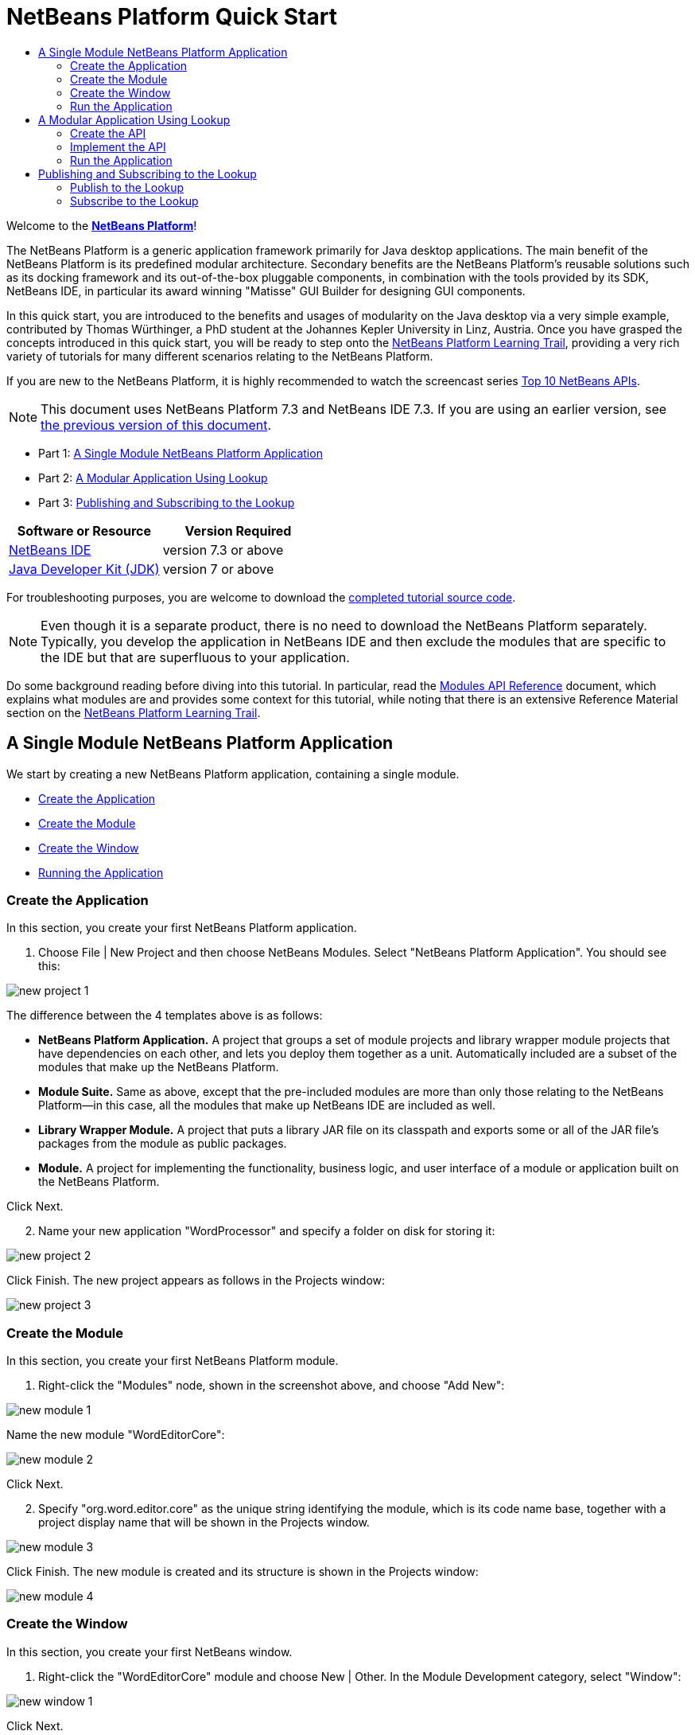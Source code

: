 // 
//     Licensed to the Apache Software Foundation (ASF) under one
//     or more contributor license agreements.  See the NOTICE file
//     distributed with this work for additional information
//     regarding copyright ownership.  The ASF licenses this file
//     to you under the Apache License, Version 2.0 (the
//     "License"); you may not use this file except in compliance
//     with the License.  You may obtain a copy of the License at
// 
//       http://www.apache.org/licenses/LICENSE-2.0
// 
//     Unless required by applicable law or agreed to in writing,
//     software distributed under the License is distributed on an
//     "AS IS" BASIS, WITHOUT WARRANTIES OR CONDITIONS OF ANY
//     KIND, either express or implied.  See the License for the
//     specific language governing permissions and limitations
//     under the License.
//

= NetBeans Platform Quick Start
:jbake-type: platform-tutorial
:jbake-tags: tutorials 
:jbake-status: published
:syntax: true
:source-highlighter: pygments
:toc: left
:toc-title:
:icons: font
:experimental:
:description: NetBeans Platform Quick Start - Apache NetBeans
:keywords: Apache NetBeans Platform, Platform Tutorials, NetBeans Platform Quick Start

Welcome to the  link:https://netbeans.apache.org/platform/[*NetBeans Platform*]!

The NetBeans Platform is a generic application framework primarily for Java desktop applications. The main benefit of the NetBeans Platform is its predefined modular architecture. Secondary benefits are the NetBeans Platform's reusable solutions such as its docking framework and its out-of-the-box pluggable components, in combination with the tools provided by its SDK, NetBeans IDE, in particular its award winning "Matisse" GUI Builder for designing GUI components.

In this quick start, you are introduced to the benefits and usages of modularity on the Java desktop via a very simple example, contributed by Thomas Würthinger, a PhD student at the Johannes Kepler University in Linz, Austria. Once you have grasped the concepts introduced in this quick start, you will be ready to step onto the  link:https://netbeans.apache.org/kb/docs/platform.html[NetBeans Platform Learning Trail], providing a very rich variety of tutorials for many different scenarios relating to the NetBeans Platform.

If you are new to the NetBeans Platform, it is highly recommended to watch the screencast series  link:https://netbeans.apache.org/tutorials/nbm-10-top-apis.html[Top 10 NetBeans APIs].

NOTE: This document uses NetBeans Platform 7.3 and NetBeans IDE 7.3. If you are using an earlier version, see  link:72/nbm-quick-start.html[the previous version of this document].




* Part 1: <<single,A Single Module NetBeans Platform Application>>
* Part 2: <<lookup,A Modular Application Using Lookup>>
* Part 3: <<listener,Publishing and Subscribing to the Lookup>>


|===
|Software or Resource |Version Required 

| link:https://netbeans.apache.org/download/index.html[NetBeans IDE] |version 7.3 or above 

| link:https://www.oracle.com/technetwork/java/javase/downloads/index.html[Java Developer Kit (JDK)] |version 7 or above 
|===

For troubleshooting purposes, you are welcome to download the  link:http://web.archive.org/web/20130405002940/http://java.net:80/projects/nb-api-samples/sources/api-samples/show/versions/7.3/tutorials/WordProcessor[completed tutorial source code].

NOTE:  Even though it is a separate product, there is no need to download the NetBeans Platform separately. Typically, you develop the application in NetBeans IDE and then exclude the modules that are specific to the IDE but that are superfluous to your application.

Do some background reading before diving into this tutorial. In particular, read the  link:http://bits.netbeans.org/dev/javadoc/org-openide-modules/org/openide/modules/doc-files/api.html[Modules API Reference] document, which explains what modules are and provides some context for this tutorial, while noting that there is an extensive Reference Material section on the  link:https://netbeans.apache.org/kb/docs/platform.html[NetBeans Platform Learning Trail].


== A Single Module NetBeans Platform Application

We start by creating a new NetBeans Platform application, containing a single module.

* <<application,Create the Application>>
* <<module,Create the Module>>
* <<window,Create the Window>>
* <<run,Running the Application>>


=== Create the Application

In this section, you create your first NetBeans Platform application.


[start=1]
1. Choose File | New Project and then choose NetBeans Modules. Select "NetBeans Platform Application". You should see this:


image::images/new-project-1.png[]

The difference between the 4 templates above is as follows:

* *NetBeans Platform Application.* A project that groups a set of module projects and library wrapper module projects that have dependencies on each other, and lets you deploy them together as a unit. Automatically included are a subset of the modules that make up the NetBeans Platform.
* *Module Suite.* Same as above, except that the pre-included modules are more than only those relating to the NetBeans Platform—in this case, all the modules that make up NetBeans IDE are included as well.
* *Library Wrapper Module.* A project that puts a library JAR file on its classpath and exports some or all of the JAR file's packages from the module as public packages.
* *Module.* A project for implementing the functionality, business logic, and user interface of a module or application built on the NetBeans Platform.

Click Next.


[start=2]
1. Name your new application "WordProcessor" and specify a folder on disk for storing it:


image::images/new-project-2.png[]

Click Finish. The new project appears as follows in the Projects window:


image::images/new-project-3.png[]


=== Create the Module

In this section, you create your first NetBeans Platform module.


[start=1]
1. Right-click the "Modules" node, shown in the screenshot above, and choose "Add New":


image::images/new-module-1.png[]

Name the new module "WordEditorCore":


image::images/new-module-2.png[]

Click Next.


[start=2]
1. Specify "org.word.editor.core" as the unique string identifying the module, which is its code name base, together with a project display name that will be shown in the Projects window.


image::images/new-module-3.png[]

Click Finish. The new module is created and its structure is shown in the Projects window:


image::images/new-module-4.png[]


=== Create the Window

In this section, you create your first NetBeans window.


[start=1]
1. Right-click the "WordEditorCore" module and choose New | Other. In the Module Development category, select "Window":



image::images/new-window-1.png[]

Click Next.


[start=2]
1. You should now see a dialog for specifying the position where the new window will appear in the application frame, as well as whether it will open automatically when the application starts, among other settings:



image::images/new-window-2.png[]


In the wizard step above, select "editor", which is the default central position within the application frame, and "Open on Application Start". Then click Next.


[start=3]
1. Set the class name prefix to "Word" and the package to "org.word.editor.core":



image::images/new-window-3.png[]


Click Finish. The new window is added to the source structure of your module:



image::images/new-window-4.png[]


[start=4]
1. Now double click on the file "WordTopComponent.java" to open it in the Design view of the "Matisse" GUI Builder.



image::images/new-window-5.png[]

Use the Palette (Ctrl-Shift-8) to drag and drop a button and a text area onto the window:



image::images/new-window-5a.png[]

Do the following to make the new GUI components meaningful:

* Right-click the text area, choose "Change Variable Name", and then name it "text".
* Right-click the button, choose "Edit Text", and then set the text of the button to "Filter!"

[start=5]
1. Double click on the button, causing an event handling method to automatically be created in the Source editor. The method is called whenever the button is clicked. Change the body of the method to the following code.

[source,java]
----

private void jButton1ActionPerformed(java.awt.event.ActionEvent evt) {
   *String s = text.getText();
   s = s.toUpperCase();
   text.setText(s);*
}
----


=== Run the Application

In this section, you deploy the application.


[start=1]
1. Right-click the WordProcessor application and choose Run. Doing so will start up your new NetBeans Platform application and install your module. You will have a new window, as well as a new menu item for opening it, as shown below:


image::images/new-app-1.png[]


[start=2]
1. Enter a text in lowercase in the text area, and click "Filter!". You should see that the text is now shown in uppercase:


image::images/new-app-2.png[]

You have learned how to create a new NetBeans Platform application and how to add new modules to it. In the next section, you will be introduced to the NetBeans Platform's pluggable service infrastructure.


== A Modular Application Using Lookup

In this section, you create two additional modules. The first new module, "WordEditorAPI", contains a service provider interface. The second module, "UppercaseFilter", is a service provider for the interface.

The GUI module, which you created in the previous section, will be loosely coupled from the "UppercaseFilter" service provider because the GUI module will not refer to any code from the "UppercaseFilter" service provider. That will be possible because the "UppercaseFilter" service provider will be registered in the META-INF/services folder and loaded via the NetBeans Lookup class, which is comparable to the JDK 6 ServiceLoader class.

You will then create another loosely coupled service provider, named "LowercaseFilter".

* <<api,Create the API>>
* <<impl,Implement the API>>
* <<run2,Run the Application>>


=== Create the API

In this section, you create an API.


[start=1]
1. Expand the new application in the Projects window, right-click the Modules node, and choose "Add New":


image::images/new-api-1.png[]

Name the new module "WordEditorAPI":


image::images/new-api-2.png[]

Click Next. Use code name base "org.word.editor.api", as shown below:


image::images/new-api-3.png[]

Complete the wizard, which adds the module to your previously created application, as you did in the previous section:


image::images/new-api-4.png[]


[start=2]
1. Right-click the "WordEditorAPI" module and choose New | Java Interface. Name the Java interface "WordFilter", in the package "org.word.editor.api":


image::images/new-api-5.png[]

Use the editor to define it as follows:


[source,java]
----

package org.word.editor.api;

public interface WordFilter {

    String process(String s);

}
----


[start=3]
1. Right-click the "WordEditorAPI" module, choose Properties, and use the "API Versioning" tab to specify that the package containing the interface should be available throughout the application:


image::images/new-api-6.png[]

Click OK.

In the Projects window, expand "Important Files" in the "WordEditorAPI" project and then double-click "Project Metadata". The "project.xml" file opens and you should see that the package has now been declared public:


[source,xml]
----

<?xml version="1.0" encoding="UTF-8"?>
<project xmlns="https://netbeans.org/ns/project/1">
    <type>org.netbeans.modules.apisupport.project</type>
    <configuration>
        <data xmlns="https://netbeans.org/ns/nb-module-project/3">
            <code-name-base>org.word.editor.api</code-name-base>
            <suite-component/>
            <module-dependencies/>
            *<public-packages>
                <package>org.word.editor.api</package>
            </public-packages>*
        </data>
    </configuration>
</project>
----


=== Implement the API

In this section, you implement the API, in a separate module.


[start=1]
1. Expand the new application in the Projects window, right-click the Modules node, and choose "Add New" again:


image::images/new-impl-1.png[]

Name the new module "UppercaseFilter":


image::images/new-impl-2.png[]

Click Next. Use code name base "org.word.editor.uppercase", as shown below:


image::images/new-impl-3.png[]

Complete the wizard, which adds the module to your previously created application, as you did in the previous section:


image::images/new-impl-4.png[]


[start=2]
1. Right-click the Libraries node of the "UppercaseFilter" module, and choose Add Module Dependency, as shown below:


image::images/new-impl-5.png[]

Start typing the name of the API class and notice that the list narrows until the module containing the class is found:


image::images/new-impl-6.png[]

Click OK.

In the Projects window, expand "Important Files" in the "UppercaseFilter" project, and then double-click "Project Metadata". The "project.xml" file opens and you should see that a new dependency has been declared:


[source,xml]
----

<?xml version="1.0" encoding="UTF-8"?>
<project xmlns="https://netbeans.org/ns/project/1">
    <type>org.netbeans.modules.apisupport.project</type>
    <configuration>
        <data xmlns="https://netbeans.org/ns/nb-module-project/3">
            <code-name-base>org.word.editor.uppercase</code-name-base>
            <suite-component/>
            *<module-dependencies>
                <dependency>
                    <code-name-base>org.word.editor.api</code-name-base>
                    <build-prerequisite/>
                    <compile-dependency/>
                    <run-dependency>
                        <specification-version>1.0</specification-version>
                    </run-dependency>
                </dependency>
            </module-dependencies>*
            <public-packages/>
        </data>
    </configuration>
</project>
----


[start=3]
1. In the same way as shown in the previous step, set a dependency on the Lookup API module, which provides the @ServiceProvider annotation that you will use in the next step.


[start=4]
1. Because of the Lookup API dependency you defined above, you can now implement the interface defined in the WordEditorAPI module. Do so in the "UppercaseFilter" module, by creating a new class named "UppercaseFilter", in the "org.word.editor.uppercase" package, as shown below. Start by creating a new Java class, named "UppercaseFilter", and then define it as follows:

[source,java]
----

package org.word.editor.uppercase;

import org.openide.util.lookup.ServiceProvider;
import org.word.editor.api.WordFilter;

@ServiceProvider(service=WordFilter.class)
public class UppercaseFilter implements WordFilter {

    @Override
    public String process(String s) {
        return s.toUpperCase();
    }

}
----

At compile time, the @ServiceProvider annotation will create a META-INF/services folder with a file that registers your implementation of the WordFilter interface, following the JDK 6 ServiceLoader mechanism.


[start=5]
1. In the WordEditorCore module, the code that handles a click on the filter button now needs to be changed, so that all implementations of the interface "WordFilter" are located and loaded. When such implementations are found, you need to invoke its method to filter the text. Before we can do this, we need to add a dependency in the the "WordEditorCore" module on the "WordEditorAPI" module:


image::images/new-impl-7.png[]

Now, you can load implementations of the "WordFilter" class, as shown below:


[source,java]
----

private void jButton1ActionPerformed(java.awt.event.ActionEvent evt) {                                         
   *String enteredText = text.getText();
   Collection<? extends WordFilter> allFilters = Lookup.getDefault().lookupAll(WordFilter.class);
   StringBuilder sb = new StringBuilder();
   for (WordFilter textFilter : allFilters) {
      String processedText = textFilter.process(enteredText);
      sb.append(processedText).append("\n");
   }
   text.setText(sb.toString());*
}
----

The above could be achieved via the JDK 6 "ServiceLoader" class, except that the "Lookup" class can be used in JDK's prior to JDK 6. Aside from that, the "Lookup" class has a number of additional features, as the next section will illustrate.


=== Run the Application

In this section, you run the application again.


[start=1]
1. Now you can run the application again and check that everything works just as before. While the functionality is the same, the new modular design offers a clear separation between the GUI and the implementation of the filter. The structure of the application should be as shown below:


image::images/new-impl-8.png[]


[start=2]
1. The new application can also be extended quite easily, by adding new service providers to the application's classpath. As an exercise, add a new module that provides a "LowercaseFilter" implementation of the API to the application.

You have now used the default Lookup, that is, "Lookup.getDefault()", to load implementations of an interface from the META-INF/services folder.


== Publishing and Subscribing to the Lookup

In this section, we create a fourth module, which receives texts dynamically whenever we click the "Filter!" button in our first module.

* <<publish,Publish to the Lookup>>
* <<subscribe,Subscribe to the Lookup>>


=== Publish to the Lookup

In this section, you publish a String into the Lookup of the TopComponent. Whenever the TopComponent is selected, the String is published into the application's context.


[start=1]
1. In the "WordEditorCore" module, we publish a String whenever the user clicks the "Filter!" button. To do so, change the constructor of the "WordTopComponent" as follows:*private  link:http://bits.netbeans.org/dev/javadoc/org-openide-util-lookup/org/openide/util/lookup/InstanceContent.html[InstanceContent] content;*

[source,java]
----



private WordTopComponent() {
    initComponents();
    setName(Bundle.CTL_WordTopComponent());
    setToolTipText(Bundle.HINT_WordTopComponent());
    *content = new InstanceContent();
link:http://bits.netbeans.org/dev/javadoc/org-openide-windows/org/openide/windows/TopComponent.html#associateLookup(org.openide.util.Lookup)[associateLookup](new  link:http://bits.netbeans.org/dev/javadoc/org-openide-util-lookup/org/openide/util/lookup/AbstractLookup.html[AbstractLookup](content));*
}
----


[start=2]
1. Change the code of the filter button so that the entered text is added to the  ``InstanceContent``  object when the button is clicked.


[source,java]
----

private void jButton1ActionPerformed(java.awt.event.ActionEvent evt) {                                         
   String enteredText = text.getText();
   Collection<? extends WordFilter> allFilters = Lookup.getDefault().lookupAll(WordFilter.class);
   StringBuilder sb = new StringBuilder();
   for (WordFilter textFilter : allFilters) {
      String processedText = textFilter.process(enteredText);
      sb.append(processedText).append("\n");
      *content.add(enteredText);*
   }
   text.setText(sb.toString());
}
----


=== Subscribe to the Lookup

In this section, you create a new module, with a new window. In the new window, you listen to the application's context for Strings. When there is a new String in the Lookup, you display it in the window.


[start=1]
1. In the same way as done in the previous sections, create another module in your application and name it "WordHistory". Use code name base "org.word.editor.history".


[start=2]
1. In the WordHistory module, right-click the "org.word.editor.history" package and choose New | Window. Use the New Window wizard to create a new window component that will automatically be opened on the left side of the application frame, which is the "explorer" position:


image::images/new-history-1.png[]

Click Next. Use prefix "WordHistory" and specify that the new window will be stored in the "org.word.editor.history" package. Click Finish.


[start=3]
1. Once you have created the window, add a  ``JTextArea``  to it, resizing it so that it covers the whole area of the window:


image::images/new-history-w.png[]

Change the variable name of the text area to "historyText".


[start=4]
1. In the Source view, add code to the constructor of the HistoryTopComponent class so that it listens to the lookup of the  ``String``  class of the current active window. It displays all retrieved  ``String``  objects in the text area:

[source,java]
----

...
...
...
public final class HistoryTopComponent extends TopComponent *implements LookupListener* {

    *private org.openide.util.Lookup.Result<String> result;*

    ...
    ...
    ...

    *@Override
    public void componentOpened() {
        result = org.openide.util.Utilities.actionsGlobalContext().lookupResult(String.class);
        result.addLookupListener(this);
    }

    @Override
    public void componentClosed() {
        result.removeLookupListener(this);
    }

    @Override
    public void resultChanged(LookupEvent le) {
        Collection<? extends String> allStrings = result.allInstances();
        StringBuilder sb = new StringBuilder();
        for (String string : allStrings) {
            sb.append(string).append("\n");
        }
        historyText.setText(sb.toString());
    }*

    ...
    ...
    ...
                        
----


[start=5]
1. Then you can start the application and experiment with it. The result should look similar to that shown in the screenshot below:


image::images/new-result-1.png[]

As an exercise, redesign the user interface of the "WordTopComponent" in such a way that a  ``JList``  displays the filters.

Congratulations! At this stage, with very little coding, you have created a small example of a loosely-coupled modular application:


image::images/new-result-2.png[]

Two important concepts have been covered in this tutorial.


[start=1]
1. The application consists of four modules. Code from one module can only be used by another module if (1) the first module explicitly exposes packages and (2) the second module sets a dependency on the first module. In this way, the NetBeans Platform helps to organize your code in a strict modular architecture, ensuring that code isn't reused randomly but only when there are contracts set between the modules that provide the code.

[start=2]
1. Secondly, the  ``Lookup``  class has been introduced as a mechanism for communicating between modules, as an extension of the JDK 6 ServiceLoader approach. Implementations are loaded via their interfaces. Without using any code from an implementation, the "WordEditorCore" module is able to display the service provided by the implementor. Loose coupling is provided to NetBeans Platform applications in this way.

To continue learning about modularity and the NetBeans Platform, head on to the four-part "NetBeans Platform Selection Management" series,  link:https://netbeans.apache.org/tutorials/nbm-selection-1.html[which starts here]. After that, get started with the  link:https://netbeans.apache.org/kb/docs/platform.html[NetBeans Platform Learning Trail], choosing the tutorials that are most relevant to your particular business scenario. Also, whenever you have questions about the NetBeans Platform, of any kind, feel free to write to the mailing list, dev@platform.netbeans.org; its related archive  link:https://netbeans.org/projects/platform/lists/dev/archive[is here].

Have fun with the NetBeans Platform and see you on the mailing list!

link:http://netbeans.apache.org/community/mailing-lists.html[Send Us Your Feedback]
